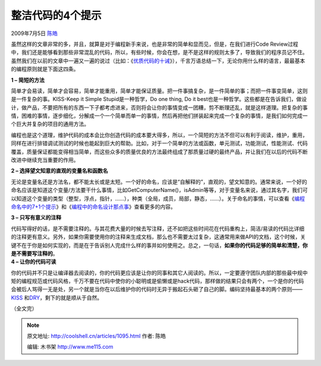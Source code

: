 .. _articles1095:

整洁代码的4个提示
=================

2009年7月5日 `陈皓 <http://coolshell.cn/articles/author/haoel>`__

虽然这样的文章非常的多，并且，就算是对于编程新手来说，也是非常的简单和显而见，但是，在我们进行Code
Review过程中，我们还是能够看到那些非常混乱的代码，所以，有些时候，你会在想，是不是这样的规则太多了，导致我们的程序员记不住。虽然我们在以前的文章中一遍又一遍的说过（比如：《\ `优质代码的十诫 <http://coolshell.cn/articles/1007.html>`__\ 》），千言万语总结一下，无论你用什么样的语言，最最基本的编程原则就是下面这四条。

**1 – 简短的方法**

简单才会易读，简单才会容易，简单才能重用，简单才能保证质量。把一件事搞复杂，是一件简单的事；而把一件事变简单，这则是一件复杂的事。KISS-Keep
it Simple Stupid是一种哲学，Do one thing, Do it
best也是一种哲学。这些都是在告诉我们，做设计，做产品，不要把所有的东西一下子都考虑进来，否则将会让你的事情变成一团糟，剪不断理还乱，就是这样道理。把复杂的事情，困难的事情，逐步细化，分解成一个一个简单而单一的事情，然后再把他们拼装起来完成一个复杂的事情，是我们如何完成一个巨大并复杂的项目的通用方法。

编程也是这个道理，维护代码的成本会比你创造代码的成本要大得多，所以，一个简短的方法不但可以有利于阅读，维护，重用，同样在进行排错调试测试的时候也能起到巨大的帮助。比如，对于一个简单的方法或函数，单元测试，功能测试，性能测试、代码覆盖，质量保证都能变得相当简单，而这些众多的质量优良的方法最终组成了那质量过硬的最终产品，并让我们在以后的代码不断改进中继续充当重要的作用。

**2 – 选择望文知意的直观的变量名和函数名**

无论是变量名还是方法名，都不能太长或是太短。一个好的命名，应该是“自解释的”，直观的，望文知意的。通常来说，一个好的命名应该是知道这个变量/方法要干什么事情，比如GetComputerName()，isAdmin等等，对于变量名来说，通过其名字，我们可以知道这个变量的类型（整型，浮点，指针，……），种类（全局，成员，局部，静态，……）。关于命名的事情，可以查看《\ `编程命名中的7+1个提示 <http://coolshell.cn/articles/1038.html>`__\ 》和《\ `编程中的命名设计那点事 <http://coolshell.cn/articles/990.html>`__\ 》查看更多的内容。

**3 – 只写有意义的注释**

| 代码写得好的话，是不需要注释的。与其花费大量的时候去写注释，还不如把这些时间花在代码重构上，简洁/易读的代码比详细的注释更有意义。另外，如果你需要使用你的注释来生成文档，那么也不需要太过复杂，这通常用来做API的文档，这个时候，关键不在于你是如何实现的，而是在于告诉别人完成什么样的事并如何使用之。总之，一句话，\ **如果你的代码足够的简单和清楚，你是不需要写注释的**\ 。
| **4 – 让你的代码可读**

你的代码并不只是让编译器去阅读的，你的代码更应该是让你的同事和其它人阅读的。所以，一定要遵守团队内部的那些最中规中矩的编程规范或代码风格，千万不要在代码中使你的小聪明或是偷懒或是hack代码，那样做的结果只会有两个，一个是你的代码会被后人骂得一无是处，另一个就是当你在以后维护你的代码时无异于搬起石头砸了自己的脚。编码坚持最基本的两个原则——
`KISS <http://en.wikipedia.org/wiki/Keep_it_simple_stupid>`__
和\ `DRY <http://en.wikipedia.org/wiki/Don%27t_repeat_yourself>`__\ ，剩下的就是顺从于自然。

（全文完）


.. note::
    原文地址: http://coolshell.cn/articles/1095.html 
    作者: 陈皓 

    编辑: 木书架 http://www.me115.com